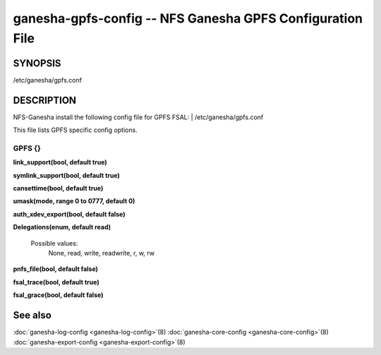 ===================================================================
ganesha-gpfs-config -- NFS Ganesha GPFS Configuration File
===================================================================

.. program:: ganesha-gpfs-config


SYNOPSIS
==========================================================

| /etc/ganesha/gpfs.conf

DESCRIPTION
==========================================================

NFS-Ganesha install the following config file for GPFS FSAL:
| /etc/ganesha/gpfs.conf

This file lists GPFS specific config options.

GPFS {}
--------------------------------------------------------------------------------

**link_support(bool, default true)**

**symlink_support(bool, default true)**

**cansettime(bool, default true)**

**umask(mode, range 0 to 0777, default 0)**

**auth_xdev_export(bool, default false)**

**Delegations(enum, default read)**

  Possible values:
	None, read, write, readwrite, r, w, rw

**pnfs_file(bool, default false)**

**fsal_trace(bool, default true)**

**fsal_grace(bool, default false)**

See also
==============================
:doc:`ganesha-log-config <ganesha-log-config>`\(8)
:doc:`ganesha-core-config <ganesha-core-config>`\(8)
:doc:`ganesha-export-config <ganesha-export-config>`\(8)
